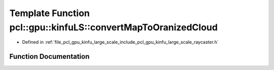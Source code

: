 .. _exhale_function_large__scale_2include_2pcl_2gpu_2kinfu__large__scale_2raycaster_8h_1aa9b9cdb8bef3188a8c6d8426f74b7814:

Template Function pcl::gpu::kinfuLS::convertMapToOranizedCloud
==============================================================

- Defined in :ref:`file_pcl_gpu_kinfu_large_scale_include_pcl_gpu_kinfu_large_scale_raycaster.h`


Function Documentation
----------------------


.. doxygenfunction:: pcl::gpu::kinfuLS::convertMapToOranizedCloud(const RayCaster::MapArr&, pcl::gpu::DeviceArray2D<PointType>&)
